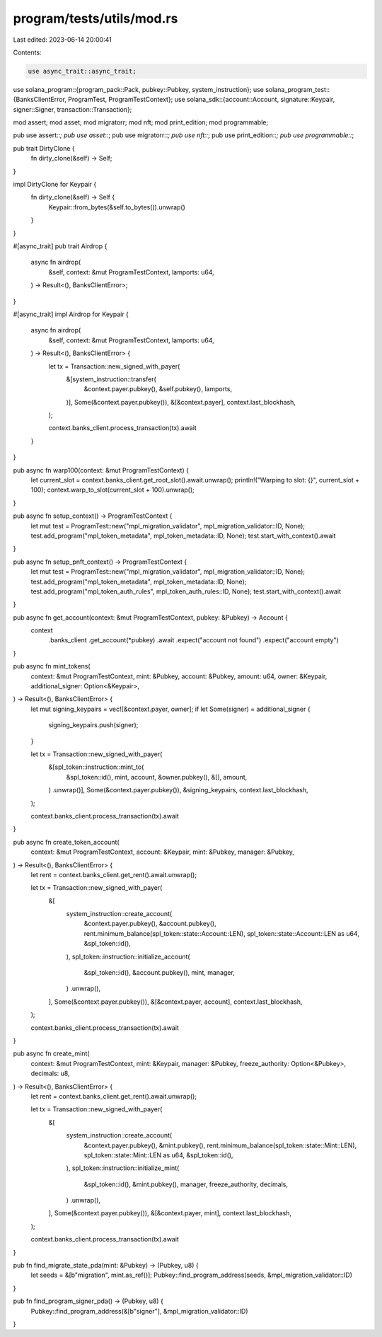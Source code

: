 program/tests/utils/mod.rs
==========================

Last edited: 2023-06-14 20:00:41

Contents:

.. code-block:: rs

    use async_trait::async_trait;
use solana_program::{program_pack::Pack, pubkey::Pubkey, system_instruction};
use solana_program_test::{BanksClientError, ProgramTest, ProgramTestContext};
use solana_sdk::{account::Account, signature::Keypair, signer::Signer, transaction::Transaction};

mod assert;
mod asset;
mod migratorr;
mod nft;
mod print_edition;
mod programmable;

pub use assert::*;
pub use asset::*;
pub use migratorr::*;
pub use nft::*;
pub use print_edition::*;
pub use programmable::*;

pub trait DirtyClone {
    fn dirty_clone(&self) -> Self;
}

impl DirtyClone for Keypair {
    fn dirty_clone(&self) -> Self {
        Keypair::from_bytes(&self.to_bytes()).unwrap()
    }
}

#[async_trait]
pub trait Airdrop {
    async fn airdrop(
        &self,
        context: &mut ProgramTestContext,
        lamports: u64,
    ) -> Result<(), BanksClientError>;
}

#[async_trait]
impl Airdrop for Keypair {
    async fn airdrop(
        &self,
        context: &mut ProgramTestContext,
        lamports: u64,
    ) -> Result<(), BanksClientError> {
        let tx = Transaction::new_signed_with_payer(
            &[system_instruction::transfer(
                &context.payer.pubkey(),
                &self.pubkey(),
                lamports,
            )],
            Some(&context.payer.pubkey()),
            &[&context.payer],
            context.last_blockhash,
        );

        context.banks_client.process_transaction(tx).await
    }
}

pub async fn warp100(context: &mut ProgramTestContext) {
    let current_slot = context.banks_client.get_root_slot().await.unwrap();
    println!("Warping to slot: {}", current_slot + 100);
    context.warp_to_slot(current_slot + 100).unwrap();
}

pub async fn setup_context() -> ProgramTestContext {
    let mut test = ProgramTest::new("mpl_migration_validator", mpl_migration_validator::ID, None);
    test.add_program("mpl_token_metadata", mpl_token_metadata::ID, None);
    test.start_with_context().await
}

pub async fn setup_pnft_context() -> ProgramTestContext {
    let mut test = ProgramTest::new("mpl_migration_validator", mpl_migration_validator::ID, None);
    test.add_program("mpl_token_metadata", mpl_token_metadata::ID, None);
    test.add_program("mpl_token_auth_rules", mpl_token_auth_rules::ID, None);
    test.start_with_context().await
}

pub async fn get_account(context: &mut ProgramTestContext, pubkey: &Pubkey) -> Account {
    context
        .banks_client
        .get_account(*pubkey)
        .await
        .expect("account not found")
        .expect("account empty")
}

pub async fn mint_tokens(
    context: &mut ProgramTestContext,
    mint: &Pubkey,
    account: &Pubkey,
    amount: u64,
    owner: &Keypair,
    additional_signer: Option<&Keypair>,
) -> Result<(), BanksClientError> {
    let mut signing_keypairs = vec![&context.payer, owner];
    if let Some(signer) = additional_signer {
        signing_keypairs.push(signer);
    }

    let tx = Transaction::new_signed_with_payer(
        &[spl_token::instruction::mint_to(
            &spl_token::id(),
            mint,
            account,
            &owner.pubkey(),
            &[],
            amount,
        )
        .unwrap()],
        Some(&context.payer.pubkey()),
        &signing_keypairs,
        context.last_blockhash,
    );

    context.banks_client.process_transaction(tx).await
}

pub async fn create_token_account(
    context: &mut ProgramTestContext,
    account: &Keypair,
    mint: &Pubkey,
    manager: &Pubkey,
) -> Result<(), BanksClientError> {
    let rent = context.banks_client.get_rent().await.unwrap();

    let tx = Transaction::new_signed_with_payer(
        &[
            system_instruction::create_account(
                &context.payer.pubkey(),
                &account.pubkey(),
                rent.minimum_balance(spl_token::state::Account::LEN),
                spl_token::state::Account::LEN as u64,
                &spl_token::id(),
            ),
            spl_token::instruction::initialize_account(
                &spl_token::id(),
                &account.pubkey(),
                mint,
                manager,
            )
            .unwrap(),
        ],
        Some(&context.payer.pubkey()),
        &[&context.payer, account],
        context.last_blockhash,
    );

    context.banks_client.process_transaction(tx).await
}

pub async fn create_mint(
    context: &mut ProgramTestContext,
    mint: &Keypair,
    manager: &Pubkey,
    freeze_authority: Option<&Pubkey>,
    decimals: u8,
) -> Result<(), BanksClientError> {
    let rent = context.banks_client.get_rent().await.unwrap();

    let tx = Transaction::new_signed_with_payer(
        &[
            system_instruction::create_account(
                &context.payer.pubkey(),
                &mint.pubkey(),
                rent.minimum_balance(spl_token::state::Mint::LEN),
                spl_token::state::Mint::LEN as u64,
                &spl_token::id(),
            ),
            spl_token::instruction::initialize_mint(
                &spl_token::id(),
                &mint.pubkey(),
                manager,
                freeze_authority,
                decimals,
            )
            .unwrap(),
        ],
        Some(&context.payer.pubkey()),
        &[&context.payer, mint],
        context.last_blockhash,
    );

    context.banks_client.process_transaction(tx).await
}

pub fn find_migrate_state_pda(mint: &Pubkey) -> (Pubkey, u8) {
    let seeds = &[b"migration", mint.as_ref()];
    Pubkey::find_program_address(seeds, &mpl_migration_validator::ID)
}

pub fn find_program_signer_pda() -> (Pubkey, u8) {
    Pubkey::find_program_address(&[b"signer"], &mpl_migration_validator::ID)
}


